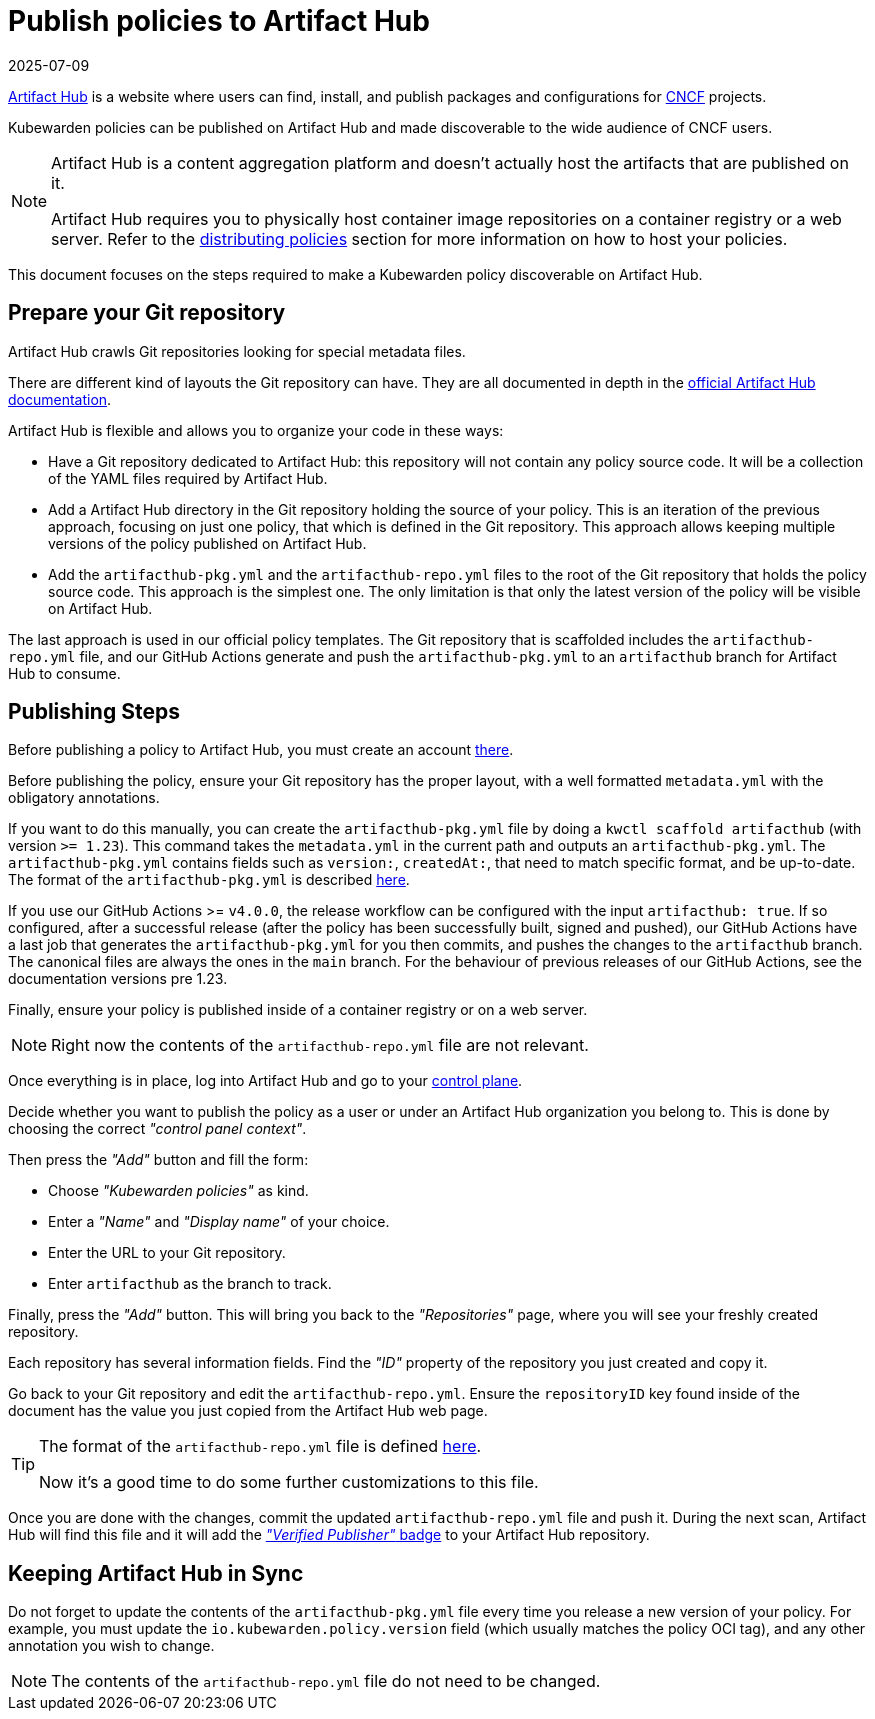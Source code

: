 = Publish policies to Artifact Hub
:revdate: 2025-07-09
:page-revdate: {revdate}
:description: A brief introduction to publishing Kubewarden policies on Artifact Hub.
:doc-persona: ["kubewarden-user", "kubewarden-operator", "kubewarden-policy-developer", "kubewarden-distributor", "kubewarden-integrator"]
:doc-topic: ["distributing-policies", "publish-policy-to-artifacthub"]
:doc-type: ["tutorial"]
:keywords: ["kubewarden", "kubernetes", "publishing policies", "artifact hub"]
:sidebar_label: Publish to Artifact Hub
:sidebar_position: 40
:current-version: {page-origin-branch}

https://artifacthub.io/[Artifact Hub] is a website where users can find,
install, and publish packages and configurations for https://cncf.io[CNCF] projects.

Kubewarden policies can be published on Artifact Hub and made
discoverable to the wide audience of CNCF users.

[NOTE]
====
Artifact Hub is a content aggregation platform and doesn't actually host the
artifacts that are published on it.

Artifact Hub requires you to physically host container image repositories on a container
registry or a web server.
Refer to the xref:explanations/distributing-policies.adoc[distributing policies] section for more information on how to
host your policies.
====


This document focuses on the steps required to make a Kubewarden policy
discoverable on Artifact Hub.

== Prepare your Git repository

Artifact Hub crawls Git repositories looking for special metadata files.

There are different kind of layouts the Git repository can have. They
are all documented in depth in the https://artifacthub.io/docs/topics/repositories/#kubewarden-policies-repositories[official Artifact Hub documentation].

Artifact Hub is flexible and allows you to organize your code in these ways:

* Have a Git repository dedicated to Artifact Hub:
this repository will not contain any policy source code. It will be a
collection of the YAML files required by Artifact Hub.

* Add a Artifact Hub directory in the Git repository holding the source
of your policy. This is an iteration of the previous approach, focusing on just
one policy, that which is defined in the Git repository. This approach allows
keeping multiple versions of the policy published on Artifact Hub.

* Add the `artifacthub-pkg.yml` and the `artifacthub-repo.yml` files to the root
of the Git repository that holds the policy source code. This approach is the
simplest one. The only limitation is that only the latest version of the policy
will be visible on Artifact Hub.

The last approach is used in our official policy templates. The
Git repository that is scaffolded includes the `artifacthub-repo.yml` file,
and our GitHub Actions generate and push the `artifacthub-pkg.yml` to an
`artifacthub` branch for Artifact Hub to consume.

== Publishing Steps

Before publishing a policy to Artifact Hub, you must create an account
https://artifacthub.io/[there].

Before publishing the policy, ensure your Git repository has the proper layout,
with a well formatted `metadata.yml` with the obligatory annotations.

If you want to do this manually, you can create the `artifacthub-pkg.yml` file
by doing a `kwctl scaffold artifacthub` (with version `>= 1.23`). This command
takes the `metadata.yml` in the current path and outputs an
`artifacthub-pkg.yml`. The `artifacthub-pkg.yml` contains fields such as
`version:`, `createdAt:`, that need to match specific format, and be
up-to-date. The format of the `artifacthub-pkg.yml` is described
https://github.com/artifacthub/hub/blob/master/docs/metadata/artifacthub-pkg.yml[here].

If you use our GitHub Actions >= `v4.0.0`, the release workflow can be
configured with the input `artifacthub: true`. If so configured, after a
successful release (after the policy has been successfully built, signed and
pushed), our GitHub Actions have a last job that generates the
`artifacthub-pkg.yml` for you then commits, and pushes the changes to the
`artifacthub` branch. The canonical files are always the ones in the `main`
branch. For the behaviour of previous releases of our GitHub Actions, see the
documentation versions pre 1.23.

Finally, ensure your policy is published inside of a container registry or on a
web server.

[NOTE]
====
Right now the contents of the `artifacthub-repo.yml` file are not relevant.
====


Once everything is in place, log into Artifact Hub and go to your
https://artifacthub.io/control-panel/repositories?page=1[control plane].

Decide whether you want to publish the policy as a user or under an Artifact
Hub organization you belong to. This is done by choosing the correct _"control
panel context"_.

Then press the _"Add"_ button and fill the form:

* Choose _"Kubewarden policies"_ as kind.
* Enter a _"Name"_ and _"Display name"_ of your choice.
* Enter the URL to your Git repository.
* Enter `artifacthub` as the branch to track.

Finally, press the _"Add"_ button. This will bring you back to the _"Repositories"_
page, where you will see your freshly created repository.

Each repository has several information fields. Find the _"ID"_ property of the
repository you just created and copy it.

Go back to your Git repository and edit the `artifacthub-repo.yml`. Ensure the
`repositoryID` key found inside of the document has the value you just copied from the
Artifact Hub web page.

[TIP]
====
The format of the `artifacthub-repo.yml` file is defined
https://github.com/artifacthub/hub/blob/master/docs/metadata/artifacthub-repo.yml[here].

Now it's a good time to do some further customizations to this file.
====


Once you are done with the changes, commit the updated `artifacthub-repo.yml`
file and push it. During the next scan, Artifact Hub will find this file and
it will add the
https://artifacthub.io/docs/topics/repositories/#verified-publisher[_"Verified Publisher"_ badge]
to your Artifact Hub repository.

== Keeping Artifact Hub in Sync

Do not forget to update the contents of the `artifacthub-pkg.yml` file every
time you release a new version of your policy. For example, you must update the
`io.kubewarden.policy.version` field (which usually matches the policy OCI
tag), and any other annotation you wish to change.

[NOTE]
====
The contents of the `artifacthub-repo.yml` file do not need to be changed.
====

